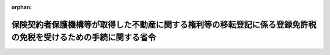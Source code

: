 .. _412M50000040058_20010106_412M50000040069:

:orphan:

================================================================================================================
保険契約者保護機構等が取得した不動産に関する権利等の移転登記に係る登録免許税の免税を受けるための手続に関する省令
================================================================================================================

.. raw:: html
    
    
    <main id="contentsLaw" class="active">
    <div id="innerDocument" class="active">
    
    
    
    
    <div style="margin-bottom: 12px;">
    <div id="lawTitleNo" style="font-size: 1.067rem; font-weight: bold;" class="_shokanBoxParent">平成十二年大蔵省令第五十八号<div class="_shokanBox"></div>
    <div class="_inyoBox" id="_inyo_"></div>
    </div>
    <div id="lawTitle" style="margin-left: 3rem; font-size: 1.5rem; font-weight: bold; line-height: 1.25em;" class="_shokanBoxParent">
    <span data-xpath="">保険契約者保護機構等が取得した不動産に関する権利等の移転登記に係る登録免許税の免税を受けるための手続に関する省令</span><div class="_shokanBox" id="_shokan_"><div class="_shokanBtnIcons"></div></div>
    <div class="_inyoBox" id="_inyo_"></div>
    </div>
    </div><section id="EnactStatement" class="active EnactStatement"><div class="_div_EnactStatement _shokanBoxParent" style="text-indent: 1em;">
    <span data-xpath="">保険業法（平成七年法律第百五号）第二百七十条の九第二項及び第三項並びに同法附則第一条の二の十二第一項の規定に基づき、保険契約者保護機構等が取得した不動産に関する権利等の移転登記に係る登録免許税の免税を受けるための手続に関する省令を次のように定める。</span><div class="_shokanBox" id="_shokan_"><div class="_shokanBtnIcons"></div></div>
    <div class="_inyoBox" id="_inyo_"></div>
    </div></section><section id="MainProvision" class="active MainProvision"><section class="active Paragraph"><div style="margin-left: 1em; text-indent: -1em;" class="_div_ParagraphSentence _shokanBoxParent">
    <span style="font-weight: bold;">１</span>　<span data-xpath="">保険業法（平成七年法律第百五号。以下「法」という。）第二百五十九条に規定する保険契約者保護機構（以下「機構」という。）が、その受ける法第二百七十条の九第二項に規定する不動産又は動産に関する権利の移転の登記につき同項の規定の適用を受けようとする場合には、その登記の申請書に、当該機構が法第二百七十条の四の規定により法第二百六十条第二項に規定する破<ruby class="law-ruby">綻<rt class="law-ruby">たん</rt></ruby>保険会社（以下「破<ruby class="law-ruby">綻<rt class="law-ruby">たん</rt></ruby>保険会社」という。）に係る保険契約の引受けをしたこと、当該機構が当該破<ruby class="law-ruby">綻<rt class="law-ruby">たん</rt></ruby>保険会社を会員とする法第二百六十六条第一項に規定する加入機構であること及び当該機構が法第二百七十条の九第二項に規定する保険契約の引受けに伴う当該破<ruby class="law-ruby">綻<rt class="law-ruby">たん</rt></ruby>保険会社の財産の移転により不動産又は動産に関する権利の取得をしたことを証する法第三百十三条第一項の規定により内閣総理大臣の権限を委任された金融庁長官及び財務大臣の書類（当該機構が当該不動産又は動産に関する権利の取得をした日の記載があるものに限る。）を添付しなければならない。</span><div class="_shokanBox" id="_shokan_"><div class="_shokanBtnIcons"></div></div>
    <div class="_inyoBox" id="_inyo_"></div>
    </div></section><section class="active Paragraph"><div style="margin-left: 1em; text-indent: -1em;" class="_div_ParagraphSentence _shokanBoxParent">
    <span style="font-weight: bold;">２</span>　<span data-xpath="">法第二百六十条第六項に規定する承継保険会社が、その受ける法第二百七十条の九第三項に規定する不動産に関する権利の移転の登記につき同項の規定の適用を受けようとする場合には、その登記の申請書に、当該承継保険会社が同項に規定する承継保険会社であること及び当該承継保険会社が破<ruby class="law-ruby">綻<rt class="law-ruby">たん</rt></ruby>保険会社から同項に規定する決定に基づく保険契約の移転等により不動産に関する権利の取得をしたことを証する法第三百十三条第一項の規定により内閣総理大臣の権限を委任された金融庁長官の書類（当該承継保険会社が当該不動産に関する権利の取得をした日の記載があるものに限る。）を添付しなければならない。</span><div class="_shokanBox" id="_shokan_"><div class="_shokanBtnIcons"></div></div>
    <div class="_inyoBox" id="_inyo_"></div>
    </div></section></section><section id="" class="active SupplProvision"><div class="_div_SupplProvisionLabel SupplProvisionLabel _shokanBoxParent" style="margin-bottom: 10px; margin-left: 3em; font-weight: bold;">
    <span data-xpath="">附　則</span><div class="_shokanBox" id="_shokan_"><div class="_shokanBtnIcons"></div></div>
    <div class="_inyoBox" id="_inyo_"></div>
    </div>
    <section class="active Paragraph"><div style="margin-left: 1em; text-indent: -1em;" class="_div_ParagraphSentence _shokanBoxParent">
    <span style="font-weight: bold;">１</span>　<span data-xpath="">この省令は、保険業法及び金融機関等の更生手続の特例等に関する法律の一部を改正する法律（平成十二年法律第九十二号）の施行の日（平成十二年六月三十日）から施行する。</span><div class="_shokanBox" id="_shokan_"><div class="_shokanBtnIcons"></div></div>
    <div class="_inyoBox" id="_inyo_"></div>
    </div></section><section class="active Paragraph"><div style="margin-left: 1em; text-indent: -1em;" class="_div_ParagraphSentence _shokanBoxParent">
    <span style="font-weight: bold;">２</span>　<span data-xpath="">法附則第一条の二の三第一号に規定する協定銀行が、その受ける法附則第一条の二の十二第一項に規定する不動産に関する権利の移転の登記につき同項の規定の適用を受けようとする場合には、その登記の申請書に、当該協定銀行が同項に規定する協定銀行であること及び当該協定銀行が破<ruby class="law-ruby">綻<rt class="law-ruby">たん</rt></ruby>保険会社、法第二百七十条の三の六第一項第一号に規定する協定承継保険会社又は法第二百七十条の八の二第一項に規定する清算保険会社から法附則第一条の二の十二第一項に規定する協定に基づく資産の買取りにより不動産に関する権利の取得をしたことを証する法第三百十三条第一項の規定により内閣総理大臣の権限を委任された金融庁長官及び財務大臣の書類（当該協定銀行が当該不動産に関する権利の取得をした日の記載があるものに限る。）を添付しなければならない。</span><div class="_shokanBox" id="_shokan_"><div class="_shokanBtnIcons"></div></div>
    <div class="_inyoBox" id="_inyo_"></div>
    </div></section></section><section id="" class="active SupplProvision"><div class="_div_SupplProvisionLabel SupplProvisionLabel _shokanBoxParent" style="margin-bottom: 10px; margin-left: 3em; font-weight: bold;">
    <span data-xpath="">附　則</span>　（平成一二年六月二六日大蔵省令第五九号）<div class="_shokanBox" id="_shokan_"><div class="_shokanBtnIcons"></div></div>
    <div class="_inyoBox" id="_inyo_"></div>
    </div>
    <section class="active Paragraph"><div style="text-indent: 1em;" class="_div_ParagraphSentence _shokanBoxParent">
    <span data-xpath="">この省令は、平成十二年七月一日から施行する。</span><div class="_shokanBox" id="_shokan_"><div class="_shokanBtnIcons"></div></div>
    <div class="_inyoBox" id="_inyo_"></div>
    </div></section></section><section id="" class="active SupplProvision"><div class="_div_SupplProvisionLabel SupplProvisionLabel _shokanBoxParent" style="margin-bottom: 10px; margin-left: 3em; font-weight: bold;">
    <span data-xpath="">附　則</span>　（平成一二年八月二一日大蔵省令第六九号）　抄<div class="_shokanBox" id="_shokan_"><div class="_shokanBtnIcons"></div></div>
    <div class="_inyoBox" id="_inyo_"></div>
    </div>
    <section class="active Paragraph"><div style="margin-left: 1em; text-indent: -1em;" class="_div_ParagraphSentence _shokanBoxParent">
    <span style="font-weight: bold;">１</span>　<span data-xpath="">この省令は、平成十三年一月六日から施行する。</span><div class="_shokanBox" id="_shokan_"><div class="_shokanBtnIcons"></div></div>
    <div class="_inyoBox" id="_inyo_"></div>
    </div></section></section>
    
    
    
    
    
    </div>
    </main>
    
    
